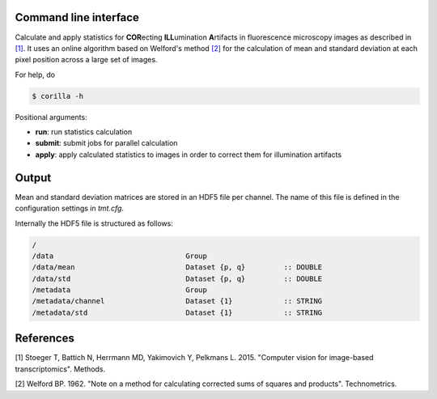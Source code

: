 Command line interface
----------------------

Calculate and apply statistics for **COR**\ecting **ILL**\umination **A**\rtifacts in fluorescence microscopy images as described in `[1]`_. It uses an online algorithm based on Welford's method `[2]`_ for the calculation of mean and standard deviation at each pixel position across a large set of images.

For help, do

.. code::

    $ corilla -h


Positional arguments:

- **run**: run statistics calculation
- **submit**: submit jobs for parallel calculation
- **apply**: apply calculated statistics to images in order to correct them for illumination artifacts


Output
------

Mean and standard deviation matrices are stored in an HDF5 file per channel.
The name of this file is defined in the configuration settings in `tmt.cfg`.

Internally the HDF5 file is structured as follows:

.. code::

    /
    /data                               Group
    /data/mean                          Dataset {p, q}         :: DOUBLE
    /data/std                           Dataset {p, q}         :: DOUBLE
    /metadata                           Group
    /metadata/channel                   Dataset {1}            :: STRING
    /metadata/std                       Dataset {1}            :: STRING


References
----------

.. _[1]:

[1] Stoeger T, Battich N, Herrmann MD, Yakimovich Y, Pelkmans L. 2015. "Computer vision for image-based transcriptomics". Methods.

.. _[2]:

[2] Welford BP. 1962. "Note on a method for calculating corrected sums of squares and products". Technometrics.
